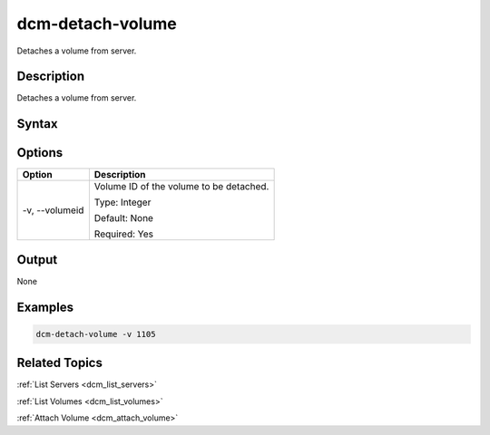 .. raw:: latex
  
      \newpage

.. _dcm_detach_volume:

dcm-detach-volume
-----------------

Detaches a volume from server.

Description
~~~~~~~~~~~

Detaches a volume from server.

Syntax
~~~~~~

.. program-output:: dcm-detach-volume -h

Options
~~~~~~~

+---------------------+-------------------------------------------------------+
| Option              | Description                                           |
+=====================+=======================================================+
| -v, --volumeid      | Volume ID of the volume to be detached.               |
|                     |                                                       |
|                     | Type: Integer                                         |
|                     |                                                       |
|                     | Default: None                                         |
|                     |                                                       |
|                     | Required: Yes                                         |
|                     |                                                       |
+---------------------+-------------------------------------------------------+

Output
~~~~~~

None


Examples
~~~~~~~~

.. code-block:: bash

   dcm-detach-volume -v 1105

Related Topics
~~~~~~~~~~~~~~

:ref:`List Servers <dcm_list_servers>`

:ref:`List Volumes <dcm_list_volumes>`

:ref:`Attach Volume <dcm_attach_volume>`

